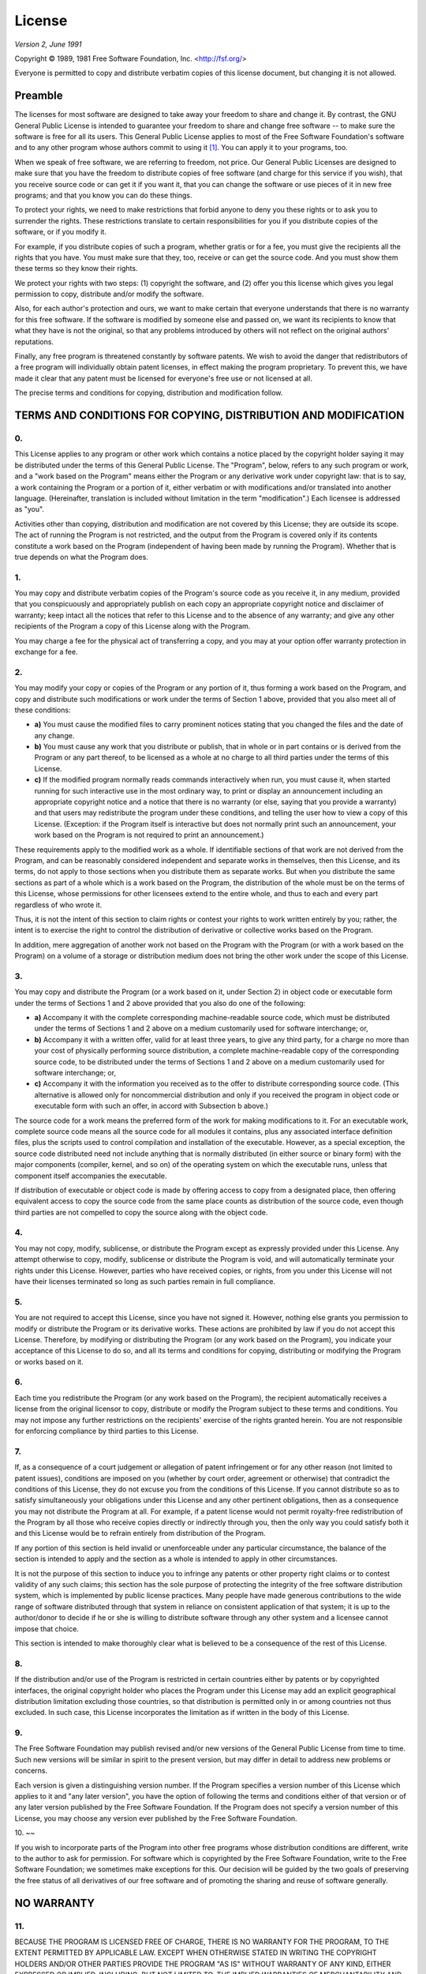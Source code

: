 =======
License
=======

*Version 2, June 1991*

Copyright ©  1989, 1981 Free Software Foundation, Inc. <http://fsf.org/>

Everyone is permitted to copy and distribute verbatim copies of this license
document, but changing it is not allowed.

--------
Preamble
--------

The licenses for most software are designed to take away your freedom to share
and change it. By contrast, the GNU General Public License is intended to
guarantee your freedom to share and change free software -- to make sure the
software is free for all its users. This General Public License applies to most
of the Free Software Foundation's software and to any other program whose
authors commit to using it  [1]_. You can apply it to your programs, too.

When we speak of free software, we are referring to freedom, not price. Our
General Public Licenses are designed to make sure that you have the freedom to
distribute copies of free software (and charge for this service if you wish),
that you receive source code or can get it if you want it, that you can change
the software or use pieces of it in new free programs; and that you know you
can do these things.

To protect your rights, we need to make restrictions that forbid anyone to deny
you these rights or to ask you to surrender the rights. These restrictions
translate to certain responsibilities for you if you distribute copies of the
software, or if you modify it.

For example, if you distribute copies of such a program, whether gratis or for
a fee, you must give the recipients all the rights that you have. You must make
sure that they, too, receive or can get the source code. And you must show them
these terms so they know their rights.

We protect your rights with two steps: (1) copyright the software, and (2) offer
you this license which gives you legal permission to copy, distribute and/or
modify the software.

Also, for each author's protection and ours, we want to make certain that
everyone understands that there is no warranty for this free software. If the
software is modified by someone else and passed on, we want its recipients to
know that what they have is not the original, so that any problems introduced
by others will not reflect on the original authors' reputations.

Finally, any free program is threatened constantly by software patents. We wish
to avoid the danger that redistributors of a free program will individually
obtain patent licenses, in effect making the program proprietary. To prevent
this, we have made it clear that any patent must be licensed for everyone's
free use or not licensed at all.

The precise terms and conditions for copying, distribution and modification
follow.

---------------------------------------------------------------
TERMS AND CONDITIONS FOR COPYING, DISTRIBUTION AND MODIFICATION
---------------------------------------------------------------

0.
~~

This License applies to any program or other work which contains a
notice placed by the copyright holder saying it may be distributed under
the terms of this General Public License. The "Program", below, refers
to any such program or work, and a "work based on the Program" means
either the Program or any derivative work under copyright law: that is
to say, a work containing the Program or a portion of it, either
verbatim or with modifications and/or translated into another language.
(Hereinafter, translation is included without limitation in the term
"modification".) Each licensee is addressed as "you".

Activities other than copying, distribution and modification are not
covered by this License; they are outside its scope. The act of running
the Program is not restricted, and the output from the Program is
covered only if its contents constitute a work based on the Program
(independent of having been made by running the Program). Whether that
is true depends on what the Program does.

1.
~~

You may copy and distribute verbatim copies of the Program's source code
as you receive it, in any medium, provided that you conspicuously and
appropriately publish on each copy an appropriate copyright notice and
disclaimer of warranty; keep intact all the notices that refer to this
License and to the absence of any warranty; and give any other
recipients of the Program a copy of this License along with the Program.

You may charge a fee for the physical act of transferring a copy, and
you may at your option offer warranty protection in exchange for a fee.

2.
~~

You may modify your copy or copies of the Program or any portion of it,
thus forming a work based on the Program, and copy and distribute such
modifications or work under the terms of Section 1 above, provided that
you also meet all of these conditions:

-  **a)** You must cause the modified files to carry prominent notices
   stating that you changed the files and the date of any change.
-  **b)** You must cause any work that you distribute or publish, that
   in whole or in part contains or is derived from the Program or any
   part thereof, to be licensed as a whole at no charge to all third
   parties under the terms of this License.
-  **c)** If the modified program normally reads commands interactively
   when run, you must cause it, when started running for such
   interactive use in the most ordinary way, to print or display an
   announcement including an appropriate copyright notice and a notice
   that there is no warranty (or else, saying that you provide a
   warranty) and that users may redistribute the program under these
   conditions, and telling the user how to view a copy of this License.
   (Exception: if the Program itself is interactive but does not
   normally print such an announcement, your work based on the Program
   is not required to print an announcement.)

These requirements apply to the modified work as a whole. If
identifiable sections of that work are not derived from the Program, and
can be reasonably considered independent and separate works in
themselves, then this License, and its terms, do not apply to those
sections when you distribute them as separate works. But when you
distribute the same sections as part of a whole which is a work based on
the Program, the distribution of the whole must be on the terms of this
License, whose permissions for other licensees extend to the entire
whole, and thus to each and every part regardless of who wrote it.

Thus, it is not the intent of this section to claim rights or contest
your rights to work written entirely by you; rather, the intent is to
exercise the right to control the distribution of derivative or
collective works based on the Program.

In addition, mere aggregation of another work not based on the Program
with the Program (or with a work based on the Program) on a volume of a
storage or distribution medium does not bring the other work under the
scope of this License.

3.
~~

You may copy and distribute the Program (or a work based on it, under
Section 2) in object code or executable form under the terms of Sections
1 and 2 above provided that you also do one of the following:

-  **a)** Accompany it with the complete corresponding machine-readable
   source code, which must be distributed under the terms of Sections 1
   and 2 above on a medium customarily used for software interchange;
   or,
-  **b)** Accompany it with a written offer, valid for at least three
   years, to give any third party, for a charge no more than your cost
   of physically performing source distribution, a complete
   machine-readable copy of the corresponding source code, to be
   distributed under the terms of Sections 1 and 2 above on a medium
   customarily used for software interchange; or,
-  **c)** Accompany it with the information you received as to the offer
   to distribute corresponding source code. (This alternative is allowed
   only for noncommercial distribution and only if you received the
   program in object code or executable form with such an offer, in
   accord with Subsection b above.)

The source code for a work means the preferred form of the work for
making modifications to it. For an executable work, complete source code
means all the source code for all modules it contains, plus any
associated interface definition files, plus the scripts used to control
compilation and installation of the executable. However, as a special
exception, the source code distributed need not include anything that is
normally distributed (in either source or binary form) with the major
components (compiler, kernel, and so on) of the operating system on
which the executable runs, unless that component itself accompanies the
executable.

If distribution of executable or object code is made by offering access
to copy from a designated place, then offering equivalent access to copy
the source code from the same place counts as distribution of the source
code, even though third parties are not compelled to copy the source
along with the object code.

4.
~~

You may not copy, modify, sublicense, or distribute the Program except
as expressly provided under this License. Any attempt otherwise to copy,
modify, sublicense or distribute the Program is void, and will
automatically terminate your rights under this License. However, parties
who have received copies, or rights, from you under this License will
not have their licenses terminated so long as such parties remain in
full compliance.

5.
~~

You are not required to accept this License, since you have not signed
it. However, nothing else grants you permission to modify or distribute
the Program or its derivative works. These actions are prohibited by law
if you do not accept this License. Therefore, by modifying or
distributing the Program (or any work based on the Program), you
indicate your acceptance of this License to do so, and all its terms and
conditions for copying, distributing or modifying the Program or works
based on it.

6.
~~

Each time you redistribute the Program (or any work based on the
Program), the recipient automatically receives a license from the
original licensor to copy, distribute or modify the Program subject to
these terms and conditions. You may not impose any further restrictions
on the recipients' exercise of the rights granted herein. You are not
responsible for enforcing compliance by third parties to this License.

7.
~~

If, as a consequence of a court judgement or allegation of patent
infringement or for any other reason (not limited to patent issues),
conditions are imposed on you (whether by court order, agreement or
otherwise) that contradict the conditions of this License, they do not
excuse you from the conditions of this License. If you cannot distribute
so as to satisfy simultaneously your obligations under this License and
any other pertinent obligations, then as a consequence you may not
distribute the Program at all. For example, if a patent license would
not permit royalty-free redistribution of the Program by all those who
receive copies directly or indirectly through you, then the only way you
could satisfy both it and this License would be to refrain entirely from
distribution of the Program.

If any portion of this section is held invalid or unenforceable under
any particular circumstance, the balance of the section is intended to
apply and the section as a whole is intended to apply in other
circumstances.

It is not the purpose of this section to induce you to infringe any
patents or other property right claims or to contest validity of any
such claims; this section has the sole purpose of protecting the
integrity of the free software distribution system, which is implemented
by public license practices. Many people have made generous
contributions to the wide range of software distributed through that
system in reliance on consistent application of that system; it is up to
the author/donor to decide if he or she is willing to distribute
software through any other system and a licensee cannot impose that
choice.

This section is intended to make thoroughly clear what is believed to be
a consequence of the rest of this License.

8.
~~

If the distribution and/or use of the Program is restricted in certain
countries either by patents or by copyrighted interfaces, the original
copyright holder who places the Program under this License may add an
explicit geographical distribution limitation excluding those countries,
so that distribution is permitted only in or among countries not thus
excluded. In such case, this License incorporates the limitation as if
written in the body of this License.

9.
~~

The Free Software Foundation may publish revised and/or new versions of
the General Public License from time to time. Such new versions will be
similar in spirit to the present version, but may differ in detail to
address new problems or concerns.

Each version is given a distinguishing version number. If the Program
specifies a version number of this License which applies to it and "any
later version", you have the option of following the terms and
conditions either of that version or of any later version published by
the Free Software Foundation. If the Program does not specify a version
number of this License, you may choose any version ever published by the
Free Software Foundation.

10.
~~

If you wish to incorporate parts of the Program into other free programs
whose distribution conditions are different, write to the author to ask
for permission. For software which is copyrighted by the Free Software
Foundation, write to the Free Software Foundation; we sometimes make
exceptions for this. Our decision will be guided by the two goals of
preserving the free status of all derivatives of our free software and
of promoting the sharing and reuse of software generally.

-----------
NO WARRANTY
-----------

11.
~~~

BECAUSE THE PROGRAM IS LICENSED FREE OF CHARGE, THERE IS NO WARRANTY FOR
THE PROGRAM, TO THE EXTENT PERMITTED BY APPLICABLE LAW. EXCEPT WHEN
OTHERWISE STATED IN WRITING THE COPYRIGHT HOLDERS AND/OR OTHER PARTIES
PROVIDE THE PROGRAM "AS IS" WITHOUT WARRANTY OF ANY KIND, EITHER
EXPRESSED OR IMPLIED, INCLUDING, BUT NOT LIMITED TO, THE IMPLIED
WARRANTIES OF MERCHANTABILITY AND FITNESS FOR A PARTICULAR PURPOSE. THE
ENTIRE RISK AS TO THE QUALITY AND PERFORMANCE OF THE PROGRAM IS WITH
YOU. SHOULD THE PROGRAM PROVE DEFECTIVE, YOU ASSUME THE COST OF ALL
NECESSARY SERVICING, REPAIR OR CORRECTION.

12.
~~~

IN NO EVENT UNLESS REQUIRED BY APPLICABLE LAW OR AGREED TO IN WRITING
WILL ANY COPYRIGHT HOLDER, OR ANY OTHER PARTY WHO MAY MODIFY AND/OR
REDISTRIBUTE THE PROGRAM AS PERMITTED ABOVE, BE LIABLE TO YOU FOR
DAMAGES, INCLUDING ANY GENERAL, SPECIAL, INCIDENTAL OR CONSEQUENTIAL
DAMAGES ARISING OUT OF THE USE OR INABILITY TO USE THE PROGRAM
(INCLUDING BUT NOT LIMITED TO LOSS OF DATA OR DATA BEING RENDERED
INACCURATE OR LOSSES SUSTAINED BY YOU OR THIRD PARTIES OR A FAILURE OF
THE PROGRAM TO OPERATE WITH ANY OTHER PROGRAMS), EVEN IF SUCH HOLDER OR
OTHER PARTY HAS BEEN ADVISED OF THE POSSIBILITY OF SUCH DAMAGES.

13.
~~~

In addition, as a special exception, permission is granted to link the
code of with the OpenSSL project's OpenSSL library <http://openssl.org/>
(or with modified versions of it that use the same license as the OpenSSL
library), and distribute the linked executables. You must obey the GNU
General Public License in all respects for all of the code used other than
OpenSSL.

END OF TERMS AND CONDITIONS

---------------------------------------------
How to Apply These Terms to Your New Programs
---------------------------------------------

If you develop a new program, and you want it to be of the greatest
possible use to the public, the best way to achieve this is to make it
free software which everyone can redistribute and change under these
terms.

To do so, attach the following notices to the program. It is safest to
attach them to the start of each source file to most effectively convey
the exclusion of warranty; and each file should have at least the
"copyright" line and a pointer to where the full notice is found.

::

    <one line to give the program's name and a brief idea of what it does.>
    Copyright (C) <year>  <name of author>

    This program is free software; you can redistribute it and/or modify
    it under the terms of the GNU General Public License as published by
    the Free Software Foundation; either version 2 of the License, or
    (at your option) any later version.

    This program is distributed in the hope that it will be useful,
    but WITHOUT ANY WARRANTY; without even the implied warranty of
    MERCHANTABILITY or FITNESS FOR A PARTICULAR PURPOSE.  See the
    GNU General Public License for more details.

    You should have received a copy of the GNU General Public License along
    with this program; if not, write to the Free Software Foundation, Inc.,
    51 Franklin Street, Fifth Floor, Boston, MA 02110-1301 USA.

Also add information on how to contact you by electronic and paper mail.

If the program is interactive, make it output a short notice like this
when it starts in an interactive mode:

::

    Gnomovision version 69, Copyright (C) year name of author
    Gnomovision comes with ABSOLUTELY NO WARRANTY; for details type `show w`.
    This is free software, and you are welcome to redistribute it
    under certain conditions; type `show c' for details.

The hypothetical commands ``show w`` and ``show c`c should show the
appropriate parts of the General Public License. Of course, the commands
you use may be called something other than ``show w`` and ``show c``;
they could even be mouse-clicks or menu items--whatever suits your
program.

You should also get your employer (if you work as a programmer) or your
school, if any, to sign a "copyright disclaimer" for the program, if
necessary. Here is a sample; alter the names:

::

    Yoyodyne, Inc., hereby disclaims all copyright interest in the program
    `Gnomovision' (which makes passes at compilers) written by James Hacker.

    <signature of Ty Coon>, 1 April 1989
    Ty Coon, President of Vice

This General Public License does not permit incorporating your program
into proprietary programs. If your program is a subroutine library, you
may consider it more useful to permit linking proprietary applications
with the library. If this is what you want to do, use the GNU Lesser
General Public License instead of this License.

.. [1]
   Some other Free Software Foundation software is covered by the GNU
   Lesser General Public License instead.
